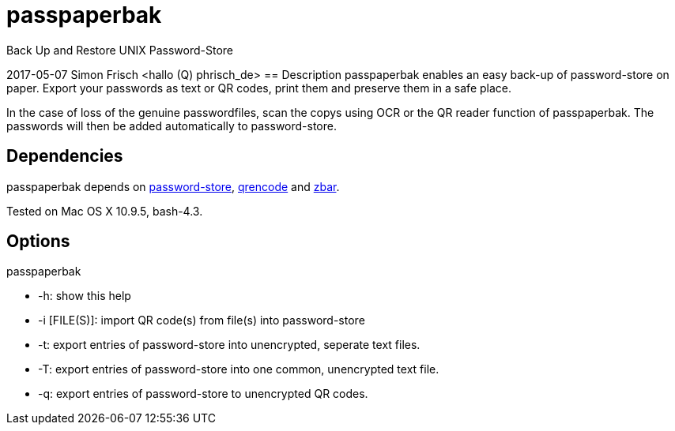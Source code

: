 = passpaperbak
Back Up and Restore UNIX Password-Store

2017-05-07 Simon Frisch <hallo (Q) phrisch_de>
== Description
passpaperbak enables an easy back-up of password-store on paper. Export your passwords as text or QR codes, print them and preserve them in a safe place.

In the case of loss of the genuine passwordfiles, scan the copys using OCR or the QR reader function of passpaperbak. The passwords will then be added automatically to password-store.

== Dependencies
passpaperbak depends on link:https://www.passwordstore.org[password-store], link:https://fukuchi.org/works/qrencode/manual/qrencode_8h.html[qrencode] and link:http://zbar.sourceforge.net[zbar].

Tested on Mac OS X 10.9.5, bash-4.3.

== Options
passpaperbak

* -h: show this help

* -i [FILE(S)]: import QR code(s) from file(s) into password-store

* -t: export entries of password-store into unencrypted, seperate text files.

* -T: export entries of password-store into one common, unencrypted text file.

* -q: export entries of password-store to unencrypted QR codes.
